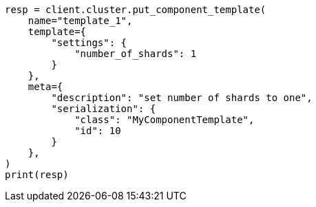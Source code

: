 // This file is autogenerated, DO NOT EDIT
// indices/put-component-template.asciidoc:262

[source, python]
----
resp = client.cluster.put_component_template(
    name="template_1",
    template={
        "settings": {
            "number_of_shards": 1
        }
    },
    meta={
        "description": "set number of shards to one",
        "serialization": {
            "class": "MyComponentTemplate",
            "id": 10
        }
    },
)
print(resp)
----
